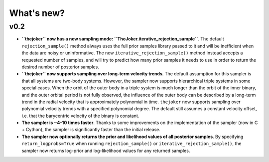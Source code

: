 ***********
What's new?
***********

v0.2
====

* **``thejoker`` now has a new sampling mode:
  ``TheJoker.iterative_rejection_sample``**. The default ``rejection_sample()``
  method always uses the full prior samples library passed to it and will be
  inefficient when the data are noisy or uninformative. The new
  ``iterative_rejection_sample()`` method instead accepts a requested number of
  samples, and will try to predict how many prior samples it needs to use in
  order to return the desired number of posterior samples.

* **``thejoker`` now supports sampling over long-term velocity trends**. The
  default assumption for this sampler is that all systems are two-body systems.
  However, the sampler now supports hierarchical triple systems in some special
  cases. When the orbit of the outer body in a triple system is much longer than
  the orbit of the inner binary, and the outer orbital period is not fully
  observed, the influence of the outer body can be described by a long-term
  trend in the radial velocity that is approximately polynomial in time.
  ``thejoker`` now supports sampling over polynomial velocity trends with a
  specified polynomial degree. The default still assumes a constant velocity
  offset, i.e. that the barycentric velocity of the binary is constant.

* **The sampler is ~4–10 times faster**. Thanks to some improvements on the
  implementation of the sampler (now in C + Cython), the sampler is
  significantly faster than the initial release.

* **The sampler now optionally returns the prior and likelihood values of all
  posterior samples**. By specifying ``return_logprobs=True`` when running
  ``rejection_sample()`` or ``iterative_rejection_sample()``, the sampler now
  returns log-prior and log-likelihood values for any returned samples.
